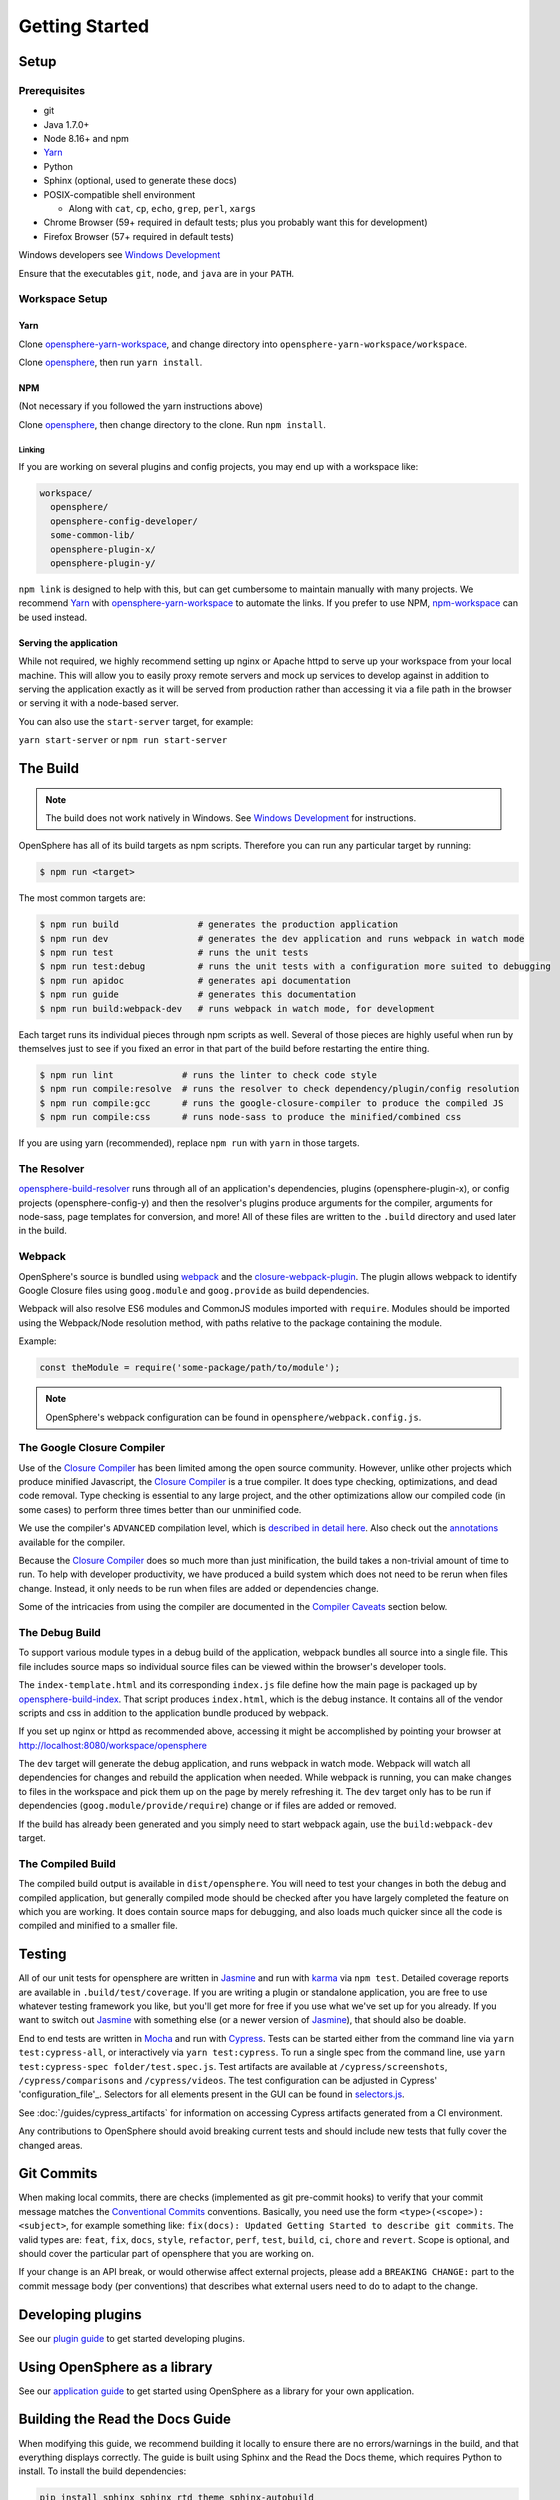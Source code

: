 .. _getting_started:

Getting Started
###############

Setup
*****

Prerequisites
=============

- git
- Java 1.7.0+
- Node 8.16+ and npm
- Yarn_
- Python
- Sphinx (optional, used to generate these docs)
- POSIX-compatible shell environment

  - Along with ``cat``, ``cp``, ``echo``, ``grep``, ``perl``, ``xargs``

- Chrome Browser (59+ required in default tests; plus you probably want this for development)
- Firefox Browser (57+ required in default tests)

Windows developers see `Windows Development`_

.. _Yarn: https://yarnpkg.com
.. _Windows Development: windows_development.html

Ensure that the executables ``git``, ``node``, and ``java`` are in your ``PATH``.

Workspace Setup
===============

Yarn
----

Clone opensphere-yarn-workspace_, and change directory into ``opensphere-yarn-workspace/workspace``.

Clone opensphere_, then run ``yarn install``.

.. _opensphere-yarn-workspace: https://github.com/ngageoint/opensphere-yarn-workspace
.. _opensphere: https://github.com/ngageoint/opensphere

NPM
---

(Not necessary if you followed the yarn instructions above)

Clone opensphere_, then change directory to the clone. Run ``npm install``.

Linking
^^^^^^^

If you are working on several plugins and config projects, you may end up with a workspace like:

.. code-block:: none

  workspace/
    opensphere/
    opensphere-config-developer/
    some-common-lib/
    opensphere-plugin-x/
    opensphere-plugin-y/

``npm link`` is designed to help with this, but can get cumbersome to maintain manually with many projects. We recommend Yarn_ with opensphere-yarn-workspace_ to automate the links. If you prefer to use NPM, npm-workspace_ can be used instead.

.. _npm-workspace: https://www.npmjs.com/package/npm-workspace

Serving the application
-----------------------

While not required, we highly recommend setting up nginx or Apache httpd to serve up your workspace from your local machine. This will allow you to easily proxy remote servers and mock up services to develop against in addition to serving the application exactly as it will be served from production rather than accessing it via a file path in the browser or serving it with a node-based server.

You can also use the ``start-server`` target, for example:

``yarn start-server`` or ``npm run start-server``


The Build
*********

.. note:: The build does not work natively in Windows. See `Windows Development`_ for instructions.

OpenSphere has all of its build targets as npm scripts. Therefore you can run any particular target by running:

.. code-block:: none

  $ npm run <target>

The most common targets are:

.. code-block:: none

  $ npm run build               # generates the production application
  $ npm run dev                 # generates the dev application and runs webpack in watch mode
  $ npm run test                # runs the unit tests
  $ npm run test:debug          # runs the unit tests with a configuration more suited to debugging
  $ npm run apidoc              # generates api documentation
  $ npm run guide               # generates this documentation
  $ npm run build:webpack-dev   # runs webpack in watch mode, for development

Each target runs its individual pieces through npm scripts as well. Several of those pieces are highly useful when run by themselves just to see if you fixed an error in that part of the build before restarting the entire thing.

.. code-block:: none

  $ npm run lint             # runs the linter to check code style
  $ npm run compile:resolve  # runs the resolver to check dependency/plugin/config resolution
  $ npm run compile:gcc      # runs the google-closure-compiler to produce the compiled JS
  $ npm run compile:css      # runs node-sass to produce the minified/combined css

If you are using yarn (recommended), replace ``npm run`` with ``yarn`` in those targets.

The Resolver
============

opensphere-build-resolver_ runs through all of an application's dependencies, plugins (opensphere-plugin-x), or config projects (opensphere-config-y) and then the resolver's plugins produce arguments for the compiler, arguments for node-sass, page templates for conversion, and more! All of these files are written to the ``.build`` directory and used later in the build.

.. _opensphere-build-resolver: https://github.com/ngageoint/opensphere-build-resolver

Webpack
=======

OpenSphere's source is bundled using `webpack`_ and the `closure-webpack-plugin`_. The plugin allows webpack to identify Google Closure files using ``goog.module`` and ``goog.provide`` as build dependencies.

Webpack will also resolve ES6 modules and CommonJS modules imported with ``require``. Modules should be imported using the Webpack/Node resolution method, with paths relative to the package containing the module.

Example:

.. code-block:: javascript

  const theModule = require('some-package/path/to/module');

.. note:: OpenSphere's webpack configuration can be found in ``opensphere/webpack.config.js``.

.. _webpack: https://webpack.js.org/
.. _closure-webpack-plugin: https://github.com/webpack-contrib/closure-webpack-plugin

The Google Closure Compiler
===========================

Use of the `Closure Compiler`_ has been limited among the open source community. However, unlike other projects which produce minified Javascript, the `Closure Compiler`_ is a true compiler. It does type checking, optimizations, and dead code removal. Type checking is essential to any large project, and the other optimizations allow our compiled code (in some cases) to perform three times better than our unminified code.

.. _Closure Compiler: https://developers.google.com/closure/compiler/

We use the compiler's ``ADVANCED`` compilation level, which is `described in detail here`_. Also check out the annotations_ available for the compiler.

.. _described in detail here: https://developers.google.com/closure/compiler/docs/api-tutorial3
.. _annotations: https://developers.google.com/closure/compiler/docs/js-for-compiler

Because the `Closure Compiler`_ does so much more than just minification, the build takes a non-trivial amount of time to run. To help with developer productivity, we have produced a build system which does not need to be rerun when files change. Instead, it only needs to be run when files are added or dependencies change.

Some of the intricacies from using the compiler are documented in the `Compiler Caveats`_ section below.

The Debug Build
===============

To support various module types in a debug build of the application, webpack bundles all source into a single file. This file includes source maps so individual source files can be viewed within the browser's developer tools.

The ``index-template.html`` and its corresponding ``index.js`` file define how the main page is packaged up by opensphere-build-index_. That script produces ``index.html``, which is the debug instance. It contains all of the vendor scripts and css in addition to the application bundle produced by webpack.

.. _opensphere-build-index: https://github.com/ngageoint/opensphere-build-index

If you set up nginx or httpd as recommended above, accessing it might be accomplished by pointing your browser at http://localhost:8080/workspace/opensphere

The ``dev`` target will generate the debug application, and runs webpack in watch mode. Webpack will watch all dependencies for changes and rebuild the application when needed. While webpack is running, you can make changes to files in the workspace and pick them up on the page by merely refreshing it. The ``dev`` target only has to be run if dependencies (``goog.module/provide/require``) change or if files are added or removed.

If the build has already been generated and you simply need to start webpack again, use the ``build:webpack-dev`` target.

The Compiled Build
==================

The compiled build output is available in ``dist/opensphere``. You will need to test your changes in both the debug and compiled application, but generally compiled mode should be checked after you have largely completed the feature on which you are working. It does contain source maps for debugging, and also loads much quicker since all the code is compiled and minified to a smaller file.

Testing
*******

All of our unit tests for opensphere are written in Jasmine_ and run with karma_ via ``npm test``. Detailed coverage reports are available in ``.build/test/coverage``. If you are writing a plugin or standalone application, you are free to use whatever testing framework you like, but you'll get more for free if you use what we've set up for you already. If you want to switch out Jasmine_ with something else (or a newer version of Jasmine_), that should also be doable.

.. _Jasmine: https://jasmine.github.io/
.. _karma: https://karma-runner.github.io/1.0/index.html

End to end tests are written in Mocha_ and run with Cypress_.  Tests can be started either from the command line via ``yarn test:cypress-all``, or interactively via ``yarn test:cypress``.  To run a single spec from the command line, use ``yarn test:cypress-spec folder/test.spec.js``. Test artifacts are available at ``/cypress/screenshots``, ``/cypress/comparisons`` and ``/cypress/videos``.  The test configuration can be adjusted in Cypress' 'configuration_file'_.  Selectors for all elements present in the GUI can be found in selectors.js_.

.. _Mocha: https://github.com/mochajs/mocha
.. _Cypress: https://github.com/cypress-io/cypress
.. _configuration_file: https://github.com/ngageoint/opensphere/blob/master/cypress.json
.. _selectors.js: https://github.com/ngageoint/opensphere/blob/master/cypress/support/selectors.js
.. _selectors.js: https://github.com/ngageoint/opensphere/blob/master/cypress/support/selectors.js

See :doc:`/guides/cypress_artifacts` for information on accessing Cypress artifacts generated from a CI environment.

Any contributions to OpenSphere should avoid breaking current tests and should include new tests that fully cover the changed areas.

Git Commits
***********

When making local commits, there are checks (implemented as git pre-commit hooks) to verify that your commit message matches the `Conventional Commits`_ conventions.
Basically, you need use the form ``<type>(<scope>): <subject>``, for example something like: ``fix(docs): Updated Getting Started to describe git commits``.
The valid types are: ``feat``, ``fix``, ``docs``, ``style``, ``refactor``, ``perf``, ``test``, ``build``, ``ci``, ``chore`` and ``revert``. Scope is optional, and
should cover the particular part of opensphere that you are working on.

.. _Conventional Commits: https://www.conventionalcommits.org

If your change is an API break, or would otherwise affect external projects, please add a ``BREAKING CHANGE:`` part to the commit message body (per conventions) that describes what external users need to do to adapt to the change.

Developing plugins
******************

See our `plugin guide`_ to get started developing plugins.

.. _plugin guide: guides/plugin_guide.html

Using OpenSphere as a library
*****************************

See our `application guide`_ to get started using OpenSphere as a library for your own application.

.. _application guide: guides/app_guide.html

Building the Read the Docs Guide
********************************

When modifying this guide, we recommend building it locally to ensure there are no errors/warnings in the build, and that everything displays correctly. The guide is built using Sphinx and the Read the Docs theme, which requires Python to install. To install the build dependencies:

.. code-block:: none

  pip install sphinx sphinx_rtd_theme sphinx-autobuild

Once dependencies are installed, generate the guide with ``npm run guide``. The output will be available in ``docs/_build/html``.

If you would like to automatically rebuild the guide as files change, use ``npm run guide:auto``. This starts the ``sphinx-autobuild`` application to monitor the ``docs`` directory for changes and update the documentation accordingly. It also starts a live reload enabled web server to view changes as you make them, accessible at http://127.0.0.1:8000.

Compiler Caveats
****************

The compiler will attempt to minify/rename everything not in a string. For the most part, this is fine. However, when working with Angular templates, the variable/function names used in the template itself will not be replaced. To combat this, we use bracket notation for variables such as ``$scope['value'] = 0f``, and we use ``goog.exportProperty()`` on controller methods that should be made available to the UI.

Broken Example:

.. code-block:: javascript
   :linenos:

    /**
     * @param {!angular.Scope} $scope The scope
     */
    package.DirCtrl = function($scope, $element) {
      $scope.value = 3;
    };

    /**
     * @param {number} value
     */
    package.DirCtrl.prototype.isPositive = function(value) {
      return value > 0;
    };

.. code-block:: html
   :linenos:

    <!-- Angular template -->
    <span ng-show="ctrl.isPositive(value)">{{value}} is positive</span>

This will work great in debug mode (no minification), but will fail in compiled mode. To fix this, we need to ensure that the compiled build does not minify the two items we used in the template.

Fixed Example:

.. code-block:: javascript
   :linenos:
   :emphasize-lines: 5, 10

    /**
     * @param {!angular.Scope} $scope The scope
     */
    package.DirCtrl = function($scope, $element) {
      $scope['value'] = 3;
    };

    /**
     * @param {number} value
     * @export
     */
    package.DirCtrl.prototype.isPositive = function(value) {
      return value > 0;
    };

.. code-block:: html
   :linenos:

    <!-- Angular template -->
    <span ng-show="ctrl.isPositive(value)">{{value}} is positive</span>

Now it works in compiled mode! Note that UI templates is not the only place where bracket notation is useful. It is useful wherever you want to have the compiler skip minification.

